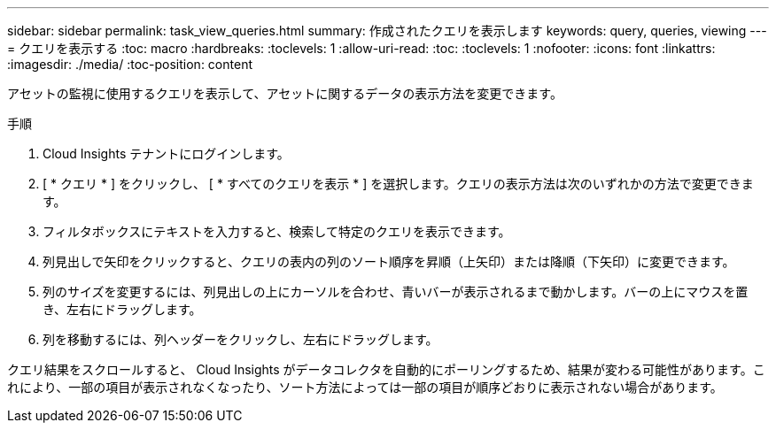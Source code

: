 ---
sidebar: sidebar 
permalink: task_view_queries.html 
summary: 作成されたクエリを表示します 
keywords: query, queries, viewing 
---
= クエリを表示する
:toc: macro
:hardbreaks:
:toclevels: 1
:allow-uri-read: 
:toc: 
:toclevels: 1
:nofooter: 
:icons: font
:linkattrs: 
:imagesdir: ./media/
:toc-position: content


[role="lead"]
アセットの監視に使用するクエリを表示して、アセットに関するデータの表示方法を変更できます。

.手順
. Cloud Insights テナントにログインします。
. [ * クエリ * ] をクリックし、 [ * すべてのクエリを表示 * ] を選択します。クエリの表示方法は次のいずれかの方法で変更できます。
. フィルタボックスにテキストを入力すると、検索して特定のクエリを表示できます。
. 列見出しで矢印をクリックすると、クエリの表内の列のソート順序を昇順（上矢印）または降順（下矢印）に変更できます。
. 列のサイズを変更するには、列見出しの上にカーソルを合わせ、青いバーが表示されるまで動かします。バーの上にマウスを置き、左右にドラッグします。
. 列を移動するには、列ヘッダーをクリックし、左右にドラッグします。


クエリ結果をスクロールすると、 Cloud Insights がデータコレクタを自動的にポーリングするため、結果が変わる可能性があります。これにより、一部の項目が表示されなくなったり、ソート方法によっては一部の項目が順序どおりに表示されない場合があります。
